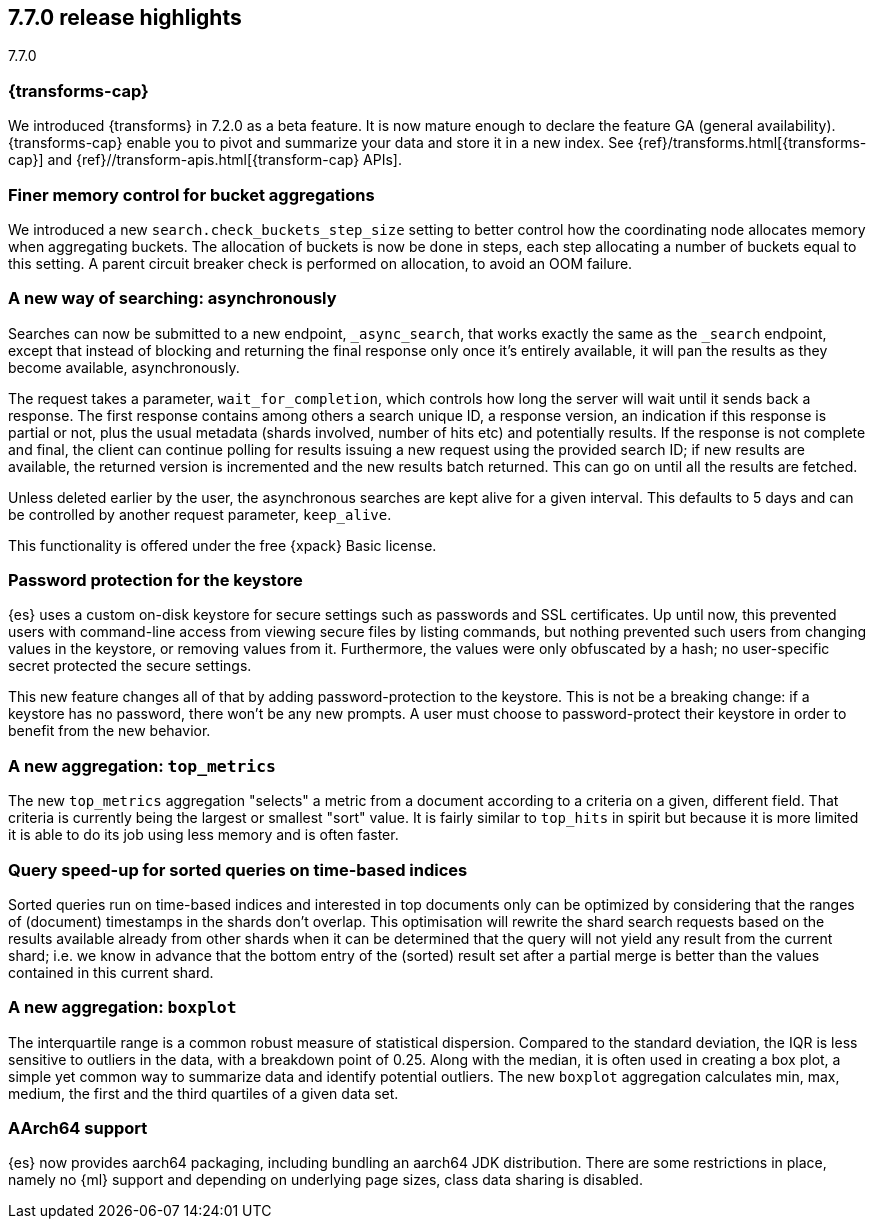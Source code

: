 [[release-highlights-7.7.0]]
== 7.7.0 release highlights
++++
<titleabbrev>7.7.0</titleabbrev>
++++

//NOTE: The notable-highlights tagged regions are re-used in the
//Installation and Upgrade Guide

// tag::notable-highlights[]
[discrete]
=== {transforms-cap}

We introduced {transforms} in 7.2.0 as a beta feature. It is now mature enough
to declare the feature GA (general availability). {transforms-cap} enable you to
pivot and summarize your data and store it in a new index. See
{ref}/transforms.html[{transforms-cap}] and
{ref}//transform-apis.html[{transform-cap} APIs].

// end::notable-highlights[]

// tag::notable-highlights[]
[float]
=== Finer memory control for bucket aggregations

We introduced a new `search.check_buckets_step_size` setting to
better control how the coordinating node allocates memory when aggregating
buckets. The allocation of buckets is now be done in steps, each step
allocating a number of buckets equal to this setting. A parent circuit breaker
check is performed on allocation, to avoid an OOM failure.

// end::notable-highlights[]

// tag::notable-highlights[]
[float]
=== A new way of searching: asynchronously

Searches can now be submitted to a new endpoint, `_async_search`, that works
exactly the same as the `_search` endpoint, except that instead of blocking and
returning the final response only once it's entirely available, it will pan the
results as they become available, asynchronously.

The request takes a parameter, `wait_for_completion`, which controls how long
the server will wait until it sends back a response. The first response
contains among others a search unique ID, a response version, an indication if
this response is partial or not, plus the usual metadata (shards involved,
number of hits etc) and potentially results. If the response is not complete
and final, the client can continue polling for results issuing a new request
using the provided search ID; if new results are available, the returned
version is incremented and the new results batch returned. This can go on until
all the results are fetched.

Unless deleted earlier by the user, the asynchronous searches are kept alive
for a given interval. This defaults to 5 days and can be controlled by another
request parameter, `keep_alive`.

This functionality is offered under the free {xpack} Basic license.

// end::notable-highlights[]

// tag::notable-highlights[]
[float]
=== Password protection for the keystore

{es} uses a custom on-disk keystore for secure settings such as
passwords and SSL certificates. Up until now, this prevented users with
command-line access from viewing secure files by listing commands, but nothing
prevented such users from changing values in the keystore, or removing values
from it. Furthermore, the values were only obfuscated by a hash; no
user-specific secret protected the secure settings.

This new feature changes all of that by adding password-protection to the
keystore. This is not be a breaking change: if a keystore has no password,
there won’t be any new prompts. A user must choose to password-protect their
keystore in order to benefit from the new behavior.

// end::notable-highlights[]

// tag::notable-highlights[]
[float]
=== A new aggregation: `top_metrics`

The new `top_metrics` aggregation "selects" a metric from a document according
to a criteria on a given, different field. That criteria is currently being the
largest or smallest "sort" value. It is fairly similar to `top_hits` in spirit
but because it is more limited it is able to do its job using less memory and
is often faster.

// end::notable-highlights[]

// tag::notable-highlights[]
[float]
=== Query speed-up for sorted queries on time-based indices

Sorted queries run on time-based indices and interested in top documents only
can be optimized by considering that the ranges of (document) timestamps in the
shards don't overlap. This optimisation will rewrite the shard search requests
based on the results available already from other shards when it can be
determined that the query will not yield any result from the current shard;
i.e. we know in advance that the bottom entry of the (sorted) result set after
a partial merge is better than the values contained in this current shard.

// end::notable-highlights[]

// tag::notable-highlights[]
[float]
=== A new aggregation: `boxplot`

The interquartile range is a common robust measure of statistical dispersion.
Compared to the standard deviation, the IQR is less sensitive to outliers in
the data, with a breakdown point of 0.25. Along with the median, it is often
used in creating a box plot, a simple yet common way to summarize data and
identify potential outliers.
The new `boxplot` aggregation calculates min, max, medium, the first and the
third quartiles of a given data set.

// end::notable-highlights[]

// tag::notable-highlights[]
[float]
=== AArch64 support

{es} now provides aarch64 packaging, including bundling an aarch64 JDK
distribution. There are some restrictions in place, namely no {ml} support and
depending on underlying page sizes, class data sharing is disabled.

// end::notable-highlights[]
